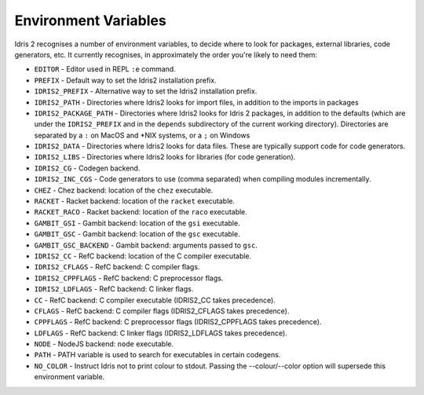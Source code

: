 .. _ref-sect-envvars:

*********************
Environment Variables
*********************

Idris 2 recognises a number of environment variables, to decide where to look
for packages, external libraries, code generators, etc. It currently recognises,
in approximately the order you're likely to need them:

* ``EDITOR`` - Editor used in REPL ``:e`` command.
* ``PREFIX`` - Default way to set the Idris2 installation prefix.
* ``IDRIS2_PREFIX`` - Alternative way to set the Idris2 installation prefix.
* ``IDRIS2_PATH`` - Directories where Idris2 looks for import files, in addition
  to the imports in packages
* ``IDRIS2_PACKAGE_PATH`` - Directories where Idris2 looks for Idris 2 packages,
  in addition to the defaults (which are under the ``IDRIS2_PREFIX`` and in the
  ``depends`` subdirectory of the current working directory).
  Directories are separated by a ``:`` on MacOS and \*NIX systems, or a ``;`` on
  Windows
* ``IDRIS2_DATA`` - Directories where Idris2 looks for data files. These are
  typically support code for code generators.
* ``IDRIS2_LIBS`` - Directories where Idris2 looks for libraries (for code
  generation).
* ``IDRIS2_CG`` - Codegen backend.
* ``IDRIS2_INC_CGS`` - Code generators to use (comma separated) when compiling modules incrementally.
* ``CHEZ`` - Chez backend: location of the ``chez`` executable.
* ``RACKET`` - Racket backend: location of the ``racket`` executable.
* ``RACKET_RACO`` - Racket backend: location of the ``raco`` executable.
* ``GAMBIT_GSI`` - Gambit backend: location of the ``gsi`` executable.
* ``GAMBIT_GSC`` - Gambit backend: location of the ``gsc`` executable.
* ``GAMBIT_GSC_BACKEND`` - Gambit backend: arguments passed to ``gsc``.
* ``IDRIS2_CC`` - RefC backend: location of the C compiler executable.
* ``IDRIS2_CFLAGS`` - RefC backend: C compiler flags.
* ``IDRIS2_CPPFLAGS`` - RefC backend: C preprocessor flags.
* ``IDRIS2_LDFLAGS`` - RefC backend: C linker flags.
* ``CC`` - RefC backend: C compiler executable (IDRIS2_CC takes precedence).
* ``CFLAGS`` - RefC backend: C compiler flags (IDRIS2_CFLAGS takes precedence).
* ``CPPFLAGS`` - RefC backend: C preprocessor flags (IDRIS2_CPPFLAGS takes precedence).
* ``LDFLAGS`` - RefC backend: C linker flags (IDRIS2_LDFLAGS takes precedence).
* ``NODE`` - NodeJS backend: ``node`` executable.
* ``PATH`` - PATH variable is used to search for executables in certain
  codegens.
* ``NO_COLOR`` - Instruct Idris not to print colour to stdout. Passing the
  --colour/--color option will supersede this environment variable.

